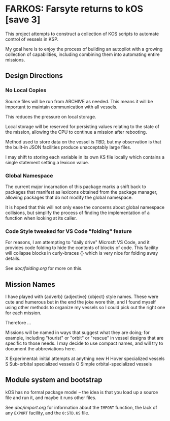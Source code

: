 * FARKOS: Farsyte returns to kOS [save 3]

This project attempts to construct a collection of KOS scripts to
automate control of vessels in KSP.

My goal here is to enjoy the process of building an autopilot
with a growing collection of capabilities, including combining
them into automating entire missions.

** Design Directions

*** No Local Copies

Source files will be run from ARCHIVE as needed. This means it will
be important to maintain communication with all vessels.

This reduces the pressure on local storage.

Local storage will be reserved for persisting values relating to
the state of the mission, allowing the CPU to continue a mission
after rebooting.

Method used to store data on the vessel is TBD, but my observation is
that the built-in JSON facilities produce unacceptably large files.

I may shift to storing each variable in its own KS file locally which
contains a single statement setting a lexicon value.

*** Global Namespace

The current major incarnation of this package marks a shift back to
packages that manifest as lexicons obtained from the package manager,
allowing packages that do not modify the global namespace.

It is hoped that this will not only ease the concerns about global
namespace collisions, but simplify the process of finding the
implementation of a function when looking at its caller.

*** Code Style tweaked for VS Code "folding" feature

For reasons, I am attempting to "daily drive" Microsft VS Code, and
it provides code folding to hide the contents of blocks of code. This
facility will collapse blocks in curly-braces {} which is very nice
for folding away details.

See [[doc/folding.org]] for more on this.

** Mission Names

I have played with {adverb} {adjective} {object} style names. These
were cute and humerous but in the end the joke wore thin, and I found
myself using other methods to organize my vessels so I could pick out
the right one for each mission.

Therefore ...

Missions will be named in ways that suggest what they are doing; for
example, including "tourist" or "orbit" or "rescue" in vessel designs
that are specific to those needs. I may decide to use compact names,
and will try to document the abbreviations here.

    X       Experimental: initial attempts at anything new
    H       Hover specialized vessels
    S       Sub-orbital specialized vessels
    O       Simple orbital-specialized vessels

** Module system and bootstrap

kOS has no formal package model -- the idea is that you load up a
source file and run it, and maybe it runs other files.

See [[doc/import.org]] for information about the ~IMPORT~ function,
the lack of any ~EXPORT~ facility, and the ~0:STD.KS~ file.
